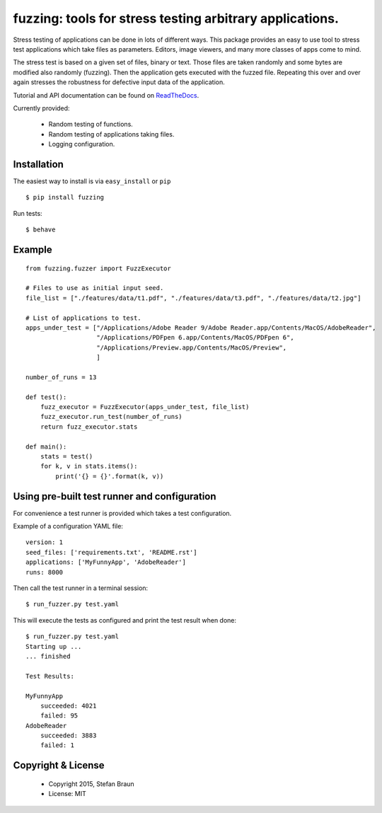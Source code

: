 ==================================================================
fuzzing: tools for stress testing arbitrary applications.
==================================================================

.. image:: https://travis-ci.org/stbraun/fuzzing.svg?branch=master

.. image:: https://readthedocs.org/projects/fuzzing/badge/?version=master

Stress testing of applications can be done in lots of different ways.
This package provides an easy to use tool to stress test applications which take files
as parameters. Editors, image viewers, and many more classes of apps come to mind.

The stress test is based on a given set of files, binary or text. Those files are taken
randomly and some bytes are modified also randomly (fuzzing). Then the application gets
executed with the fuzzed file. Repeating this over and over again stresses the robustness
for defective input data of the application.

Tutorial and API documentation can be found on ReadTheDocs_.

.. _ReadTheDocs: http://fuzzing.readthedocs.org/.


Currently provided:

  * Random testing of functions.
  * Random testing of applications taking files.
  * Logging configuration.

Installation
------------

The easiest way to install is via ``easy_install`` or ``pip`` ::

    $ pip install fuzzing

Run tests: ::

    $ behave

Example
-------

::

    from fuzzing.fuzzer import FuzzExecutor

    # Files to use as initial input seed.
    file_list = ["./features/data/t1.pdf", "./features/data/t3.pdf", "./features/data/t2.jpg"]

    # List of applications to test.
    apps_under_test = ["/Applications/Adobe Reader 9/Adobe Reader.app/Contents/MacOS/AdobeReader",
                       "/Applications/PDFpen 6.app/Contents/MacOS/PDFpen 6",
                       "/Applications/Preview.app/Contents/MacOS/Preview",
                       ]

    number_of_runs = 13

    def test():
        fuzz_executor = FuzzExecutor(apps_under_test, file_list)
        fuzz_executor.run_test(number_of_runs)
        return fuzz_executor.stats

    def main():
        stats = test()
        for k, v in stats.items():
            print('{} = {}'.format(k, v))


Using pre-built test runner and configuration
---------------------------------------------

For convenience a test runner is provided which takes a test configuration.

Example of a configuration YAML file: ::

    version: 1
    seed_files: ['requirements.txt', 'README.rst']
    applications: ['MyFunnyApp', 'AdobeReader']
    runs: 8000

Then call the test runner in a terminal session: ::

    $ run_fuzzer.py test.yaml

This will execute the tests as configured and print the test result when done: ::

    $ run_fuzzer.py test.yaml
    Starting up ...
    ... finished

    Test Results:

    MyFunnyApp
        succeeded: 4021
        failed: 95
    AdobeReader
        succeeded: 3883
        failed: 1

Copyright & License
-------------------

  * Copyright 2015, Stefan Braun
  * License: MIT
